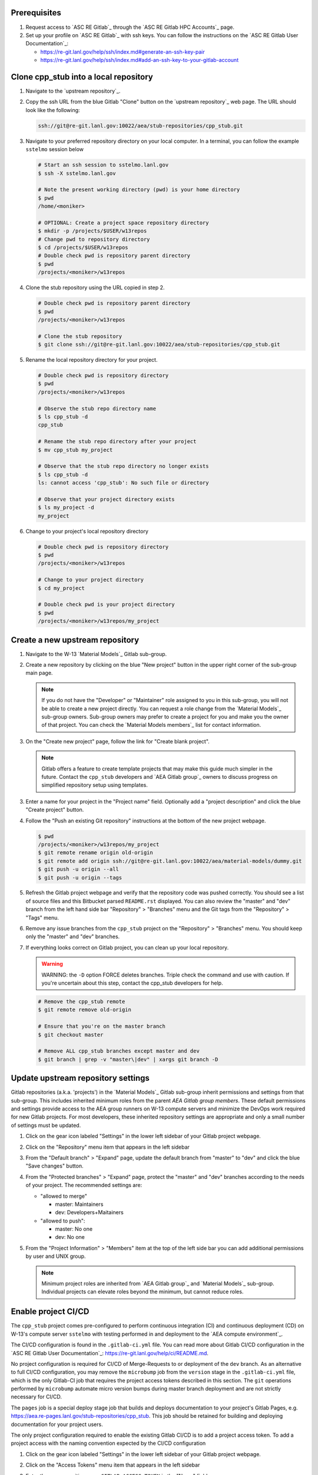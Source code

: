 *************
Prerequisites
*************

1. Request access to `ASC RE Gitlab`_ through the `ASC RE Gitlab HPC Accounts`_
   page.
2. Set up your profile on `ASC RE Gitlab`_ with ssh keys. You can follow the
   instructions on the `ASC RE Gitlab User Documentation`_:

   * https://re-git.lanl.gov/help/ssh/index.md#generate-an-ssh-key-pair
   * https://re-git.lanl.gov/help/ssh/index.md#add-an-ssh-key-to-your-gitlab-account

***************************************
Clone cpp\_stub into a local repository
***************************************

1. Navigate to the `upstream repository`_.

2. Copy the ssh URL from the blue Gitlab "Clone" button on the
   `upstream repository`_ web page. The URL should look like the following:

   .. code-block:: bash

      ssh://git@re-git.lanl.gov:10022/aea/stub-repositories/cpp_stub.git

3. Navigate to your preferred repository directory on your local computer. In a
   terminal, you can follow the example ``sstelmo`` session below

   .. code-block:: bash

      # Start an ssh session to sstelmo.lanl.gov
      $ ssh -X sstelmo.lanl.gov

      # Note the present working directory (pwd) is your home directory
      $ pwd
      /home/<moniker>

      # OPTIONAL: Create a project space repository directory
      $ mkdir -p /projects/$USER/w13repos
      # Change pwd to repository directory
      $ cd /projects/$USER/w13repos
      # Double check pwd is repository parent directory
      $ pwd
      /projects/<moniker>/w13repos

4. Clone the stub repository using the URL copied in step 2.

   .. code-block:: bash

      # Double check pwd is repository parent directory
      $ pwd
      /projects/<moniker>/w13repos

      # Clone the stub repository
      $ git clone ssh://git@re-git.lanl.gov:10022/aea/stub-repositories/cpp_stub.git

5. Rename the local repository directory for your project.

   .. code-block:: bash

      # Double check pwd is repository directory
      $ pwd
      /projects/<moniker>/w13repos

      # Observe the stub repo directory name
      $ ls cpp_stub -d
      cpp_stub

      # Rename the stub repo directory after your project
      $ mv cpp_stub my_project

      # Observe that the stub repo directory no longer exists
      $ ls cpp_stub -d
      ls: cannot access 'cpp_stub': No such file or directory

      # Observe that your project directory exists
      $ ls my_project -d
      my_project

6. Change to your project's local repository directory

   .. code-block:: bash

      # Double check pwd is repository directory
      $ pwd
      /projects/<moniker>/w13repos

      # Change to your project directory
      $ cd my_project

      # Double check pwd is your project directory
      $ pwd
      /projects/<moniker>/w13repos/my_project

********************************
Create a new upstream repository
********************************

1. Navigate to the W-13 `Material Models`_ Gitlab sub-group.

2. Create a new repository by clicking on the blue "New project" button in the
   upper right corner of the sub-group main page.

   .. note::

      If you do not have the "Developer" or "Maintainer" role assigned to you in
      this sub-group, you will not be able to create a new project directly. You can
      request a role change from the `Material Models`_ sub-group owners. Sub-group
      owners may prefer to create a project for you and make you the owner of that
      project. You can check the `Material Models members`_ list for contact
      information.

3. On the "Create new project" page, follow the link for "Create blank project".

   .. note::

      Gitlab offers a feature to create template projects that may make this
      guide much simpler in the future. Contact the ``cpp_stub`` developers and `AEA
      Gitlab group`_ owners to discuss progress on simplified repository setup using
      templates.

3. Enter a name for your project in the "Project name" field. Optionally add a
   "project description" and click the blue "Create project" button.

4. Follow the "Push an existing Git repository" instructions at the bottom of
   the new project webpage.

   .. code-block:: bash

      $ pwd
      /projects/<moniker>/w13repos/my_project
      $ git remote rename origin old-origin
      $ git remote add origin ssh://git@re-git.lanl.gov:10022/aea/material-models/dummy.git
      $ git push -u origin --all
      $ git push -u origin --tags

5. Refresh the Gitlab project webpage and verify that the repository code was pushed
   correctly. You should see a list of source files and this Bitbucket parsed
   ``README.rst`` displayed. You can also review the "master" and "dev" branch from
   the left hand side bar "Repository" > "Branches" menu and the Git tags from the
   "Repository" > "Tags" menu.

6. Remove any issue branches from the ``cpp_stub`` project on the "Repository" >
   "Branches" menu. You should keep only the "master" and "dev" branches.

7. If everything looks correct on Gitlab project, you can clean up your local
   repository.

   .. warning::

      WARNING: the ``-D`` option FORCE deletes branches. Triple check the
      command and use with caution. If you're uncertain about this step, contact the
      cpp_stub developers for help.

   .. code-block:: bash

      # Remove the cpp_stub remote
      $ git remote remove old-origin

      # Ensure that you're on the master branch
      $ git checkout master

      # Remove ALL cpp_stub branches except master and dev
      $ git branch | grep -v "master\|dev" | xargs git branch -D

***********************************
Update upstream repository settings
***********************************

Gitlab repositories (a.k.a. 'projects') in the `Material Models`_ Gitlab
sub-group inherit permissions and settings from that sub-group. This includes
inherited minimum roles from the parent `AEA Gitlab group members`. These
default permissions and settings provide access to the AEA group runners on W-13
compute servers and minimize the DevOps work required for new Gitlab projects.
For most developers, these inherited repository settings are appropriate and
only a small number of settings must be updated.

1. Click on the gear icon labeled "Settings" in the lower left sidebar of your
   Gitlab project webpage.

2. Click on the "Repository" menu item that appears in the left sidebar

3. From the "Default branch" > "Expand" page, update the default branch from
   "master" to "dev" and click the blue "Save changes" button.

4. From the "Protected branches" > "Expand" page, protect the "master" and "dev"
   branches according to the needs of your project. The recommended settings are:

   * "allowed to merge"

     * master: Maintainers
     * dev: Developers+Maitainers

   * "allowed to push":

     * master: No one
     * dev: No one

5. From the "Project Information" > "Members" item at the top of the left side
   bar you can add additional permissions by user and UNIX group.

   .. note::

      Minimum project roles are inherited from `AEA Gitlab group`_ and `Material
      Models`_ sub-group.  Individual projects can elevate roles beyond the minimum,
      but cannot reduce roles.

********************
Enable project CI/CD
********************

The ``cpp_stub`` project comes pre-configured to perform continuous integration
(CI) and continuous deployment (CD) on W-13's compute server ``sstelmo`` with
testing performed in and deployment to the `AEA compute environment`_.

The CI/CD configuration is found in the ``.gitlab-ci.yml`` file. You can read
more about Gitlab CI/CD configuration in the `ASC RE Gitlab User
Documentation`_: https://re-git.lanl.gov/help/ci/README.md.

No project configuration is required for CI/CD of Merge-Requests to or deployment of the ``dev`` branch. As an
alternative to full CI/CD configuration, you may remove the ``microbump`` job from the ``version`` stage in the
``.gitlab-ci.yml`` file, which is the only Gitlab-CI job that requires the project access tokens described in this
section. The ``git`` operations performed by ``microbump`` automate micro version bumps during master branch deployment
and are not strictly necessary for CI/CD.

The ``pages`` job is a special deploy stage job that builds and deploys
documentation to your project's Gitlab Pages, e.g.
https://aea.re-pages.lanl.gov/stub-repositories/cpp_stub. This job should be
retained for building and deploying documentation for your project users.

The only project configuration required to enable the existing Gitlab CI/CD is
to add a project access token. To add a project access with the naming
convention expected by the CI/CD configuration

1. Click on the gear icon labeled "Settings" in the lower left sidebar of your
   Gitlab project webpage.

2. Click on the "Access Tokens" menu item that appears in the left sidebar

3. Enter the *case-sensitive* name ``GITLAB_ACCESS_TOKEN`` in the "Name" field.

4. Check the ``api`` and ``write_repository`` Scope check boxes. Leave the
   remaining check boxes *unchecked*.

5. Click the blue "Create project access token" button.

6. Copy the text in the "Your new project access token" field.

   .. warning::

      When you navigate away from this page, the access token will *NEVER* be
      visible again. If your copy operation fails or if you overwrite the access token
      in your clipboard, you will need to "revoke" the existing access token from the
      "Active project access tokens" table available on the "Access Tokens" webpage
      and create a new access token from scratch.

      It may be helpful to *TEMPORARILY* copy the access token to an
      intermediate text file for steps 7-10. This access token provides write access
      to your project. *DO NOT SAVE THIS ACCESS TOKEN TO A PLAIN TEXT FILE*.

7. Navigate to the "CI/CD" menu item under "Settings" in the left sidebar.

8. Expand the "Variables" section of the "CI/CD" webpage.

9. Click the blue "Add variable" button.

10. Enter ``GITLAB_ACCESS_TOKEN`` in the "Key" field. This variable name is
    case-sensitive.

11. Paste the access token into the "Value" field.

12. Check both the "Protect Variable" and "Mask Variable" check boxes.

    .. warning::

       Failure to check "Protect Variable" will expose your access token to all
       ASC RE Gitlab runners for all CI/CD pipeline executions on all project
       branches. This may inadvertently expose write access to your project on
       future Gitlab mirrored projects, to users who otherwise have no write access, to
       accidental direct pushes on production branches, or on servers not owned by
       W-13.

    .. warning::

       Failure to check "Mask Variable" will expose your access token in plain
       text in all Gitlab project log files on all servers where the CI/CD is
       performed. It will also expose your access token in plain text on the Gitlab
       CI/CD "Varibles" webpage for all users with project roles of Developer or
       greater access.

13. Click the green "Add variable" button.

14. Click on the "Repository" menu item under the "Settings" item in the left
    sidebar.

15. Expand the "Protected branches" section of the "Repository" webpage.

16. Add the project access token, ``GITLAB_ACCESS_TOKEN``, to the "Allowed to
    push" drop down menu of the "master" and "dev" branches.

*******************
Update project name
*******************

.. note::

   The remaining steps are a truncated version of the `Gitlab Flow`_ workflow.
   Critically, these steps will omit the Gitlab issue creation and Gitlab
   Merge-Request (MR) steps. This step-by-step guide will focus on the Git
   operations performed in the your local repository. The Gitlab MR steps are
   described in greater detail in the `Gitlab Flow`_ documentation.

1. Create a branch for your project name updates using your project's branch
   naming conventions if they exist.

   .. code-block:: bash

      $ pwd
      /projects/<moniker>/w13repos/my_project
      $ git checkout -b feature/project-name-updates
      $ git branch
        dev
      * feature/project-name-updates
        master

2. Search for all instances of ``cpp_stub``. The list of occurrences will look
   quite long, but we can search and replace with ``sed`` to avoid manual file
   edits. The session below is an example, the exact output may change but the
   commands should work regardless of project re-organization or evolving features.
   The ellipsis indicates truncated output.

   .. code-block:: bash

      $ pwd
      /projects/<moniker>/w13repos/my_project

      # Recursive, case-insensitive search and count occurrences
      $ grep -ri cpp_stub . --exclude-dir={build,.git} | wc -l
      57

      # Recursive, case-insensitive search and display
      $ grep -ri cpp_stub . --exclude-dir={build,.git}
      ...

      # Clean list of files with project name
      $ grep -ri cpp_stub . --exclude-dir={build,.git} -l
      ./CMakeLists.txt
      ./docs/api.rst
      ./docs/devops.rst
      ./README.md
      ./set_vars.sh
      ./src/cpp/cpp_stub.cpp
      ./src/cpp/cpp_stub.h
      ./src/cpp/tests/test_cpp_stub.cpp

3. Search and replace from command line

   .. code-block:: bash

      $ pwd
      /projects/<moniker>/w13repos/my_project

      # Replace lower case occurrences in place
      $ sed -i 's/cpp_stub/my_project/g' $(grep -ri cpp_stub . --exclude-dir={build,.git} -l)
      $ grep -ri cpp_stub . --exclude-dir={build,.git} -l
      ./src/cpp/cpp_stub.h

      # Replace upper case occurrences in place
      $ sed -i 's/CPP_STUB/MY_PROJECT/g' $(grep -ri cpp_stub . --exclude-dir={build,.git} -l)

4. Verify no more occurrences of project name ``cpp_stub``

   .. code-block:: bash

      $ pwd
      /projects/<moniker>/w13repos/my_project
      $ grep -ri cpp_stub . --exclude-dir={build,.git} | wc -l
      0
      $ grep -ri cpp_stub . --exclude-dir={build,.git}
      # no stdout to terminal because no occurrences found
      $ grep -ri cpp_stub . --exclude-dir={build,.git} -l
      # no stdout to terminal because no files found

5. Search and replace camelCase project name occurrences, e.g. ``cppStub``.

   .. code-block:: bash

      $ grep -r cppStub . --exclude-dir={build,.git}
      ...
      $ sed -i 's/cppStub/myProject/g' $(grep -r cppStub . --exclude-dir={build,.git} -l)
      $ grep -r cppStub . --exclude-dir={build,.git} -l
      # no stdout to terminal because no files found

6. Find files containing the project in their file name

   .. code-block:: bash

      $ pwd
      /projects/<moniker>/w13repos/my_project
      $ find . -type d \( -name .git -o -name build \) -prune -false -o -name "*cpp_stub*"
      ./src/cpp/cpp_stub.cpp
      ./src/cpp/cpp_stub.h
      ./src/cpp/tests/test_cpp_stub.cpp

7. Rename files after current project

   .. note::

      The ``rename`` bash command is common, but not ubiquitous, to UNIX-like operating systems. If the following
      ``rename`` command returns an error message, run the find command and manually update file names.

   .. code-block:: bash

      # Show files that require a name change
      find . -type d \( -name .git -o -name build \) -prune -false -o -name "*cpp_stub*"

      # Regex file name change
      $ rename cpp_stub my_project $(find . -type d \( -name .git -o -name build \) -prune -false -o -name "*cpp_stub*")

8. Stage the file name changes for a commit

   .. code-block:: bash

      $ pwd
      /projects/<moniker>/w13repos/my_project

      # Track the new files
      $ git add $(git ls-files --deleted | sed 's/cpp_stub/my_project/g')

      # Stop tracking the old files
      $ git rm $(git ls-files --deleted)

      # Confirm that Git understands the name change (precise file list may change)
      $ git status
      <truncated>
      Changes to be committed:
        (use "git restore --staged <file>..." to unstage)
      renamed:    modulefiles/cpp_stub-env -> modulefiles/my_project-env
      renamed:    src/cpp/cpp_stub.cpp -> src/cpp/my_project.cpp
      renamed:    src/cpp/cpp_stub.h -> src/cpp/my_project.h
      renamed:    src/cpp/cpp_stub_umat.cpp -> src/cpp/my_project_umat.cpp
      renamed:    src/cpp/cpp_stub_umat.h -> src/cpp/my_project_umat.h
      renamed:    src/cpp/tests/test_cpp_stub.cpp -> src/cpp/tests/test_my_project.cpp

9. Commit and push your changes to your "remote" or "fork" repository

   .. code-block:: bash

      $ git commit -m "FEAT: replace cpp_stub with my_project throughout repository"
      $ git push origin feature/project-name-updates

You can also perform some cleanup in your documentation directory to remove this
walk-through.

From here, the W-13 workflows would return to the Gitlab webpage and submit a
Merge-Request from the ``feature/project-name-updates`` branch of the upstream
repository to the ``dev`` branch of your "Material Models/my_project"
repository. If the ``.gitlab-ci.yml`` file has been kept, the Merge-Request will
automatically begin running the repository build and test job for continuous
integration (CI). No CI/CD configuration is required for Merge-Requests to or
deployment of the ``dev`` branch.

.. note::

   For Merge-Request and CI/CD of the ``master`` branch, see the previous CI/CD
   configuration section in this setup guide.

For continuing development, W-13 workflows recommend that you should keep the
upstream repository production branches, ``dev`` and ``master``, clean from
development work and *NEVER* develop directly on the ``dev`` and ``master``
branches of your local repository. Limit development work to ``feature/thing``
type branches on your local repo and frequently commit changes and push from the
local feature branch back to the upstream repository.

Happy hacking!
